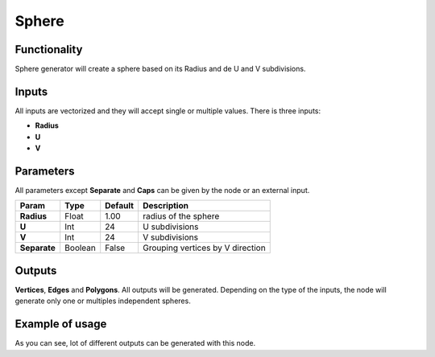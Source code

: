 Sphere
========

.. image:: https://user-images.githubusercontent.com/14288520/188705207-d867778f-3c69-42ba-a9b6-e5372e14ee0f.png
  :target: https://user-images.githubusercontent.com/14288520/188705207-d867778f-3c69-42ba-a9b6-e5372e14ee0f.png

Functionality
-------------

Sphere generator will create a sphere based on its Radius and de U and V subdivisions.

Inputs
------

All inputs are vectorized and they will accept single or multiple values.
There is three inputs:

- **Radius**
- **U**
- **V**

Parameters
----------

All parameters except **Separate** and **Caps** can be given by the node or an external input.


+--------------+---------------+-------------+------------------------------------------+
| Param        |  Type         |   Default   |    Description                           |
+==============+===============+=============+==========================================+
| **Radius**   |  Float        |   1.00      |    radius of the sphere                  |
+--------------+---------------+-------------+------------------------------------------+
| **U**        |  Int          |   24        |    U subdivisions                        |
+--------------+---------------+-------------+------------------------------------------+
| **V**        |  Int          |   24        |    V subdivisions                        |
+--------------+---------------+-------------+------------------------------------------+
| **Separate** |  Boolean      |   False     |    Grouping vertices by V direction      |
+--------------+---------------+-------------+------------------------------------------+

Outputs
-------

**Vertices**, **Edges** and **Polygons**. 
All outputs will be generated. Depending on the type of the inputs, the node will generate only one or multiples independent spheres.


Example of usage
----------------

.. image:: https://cloud.githubusercontent.com/assets/5990821/4187465/2a08ffdc-376a-11e4-8359-b4f98567dedb.png
  :target: https://cloud.githubusercontent.com/assets/5990821/4187465/2a08ffdc-376a-11e4-8359-b4f98567dedb.png
  :alt: SphereDemo1.PNG

As you can see, lot of different outputs can be generated with this node.

